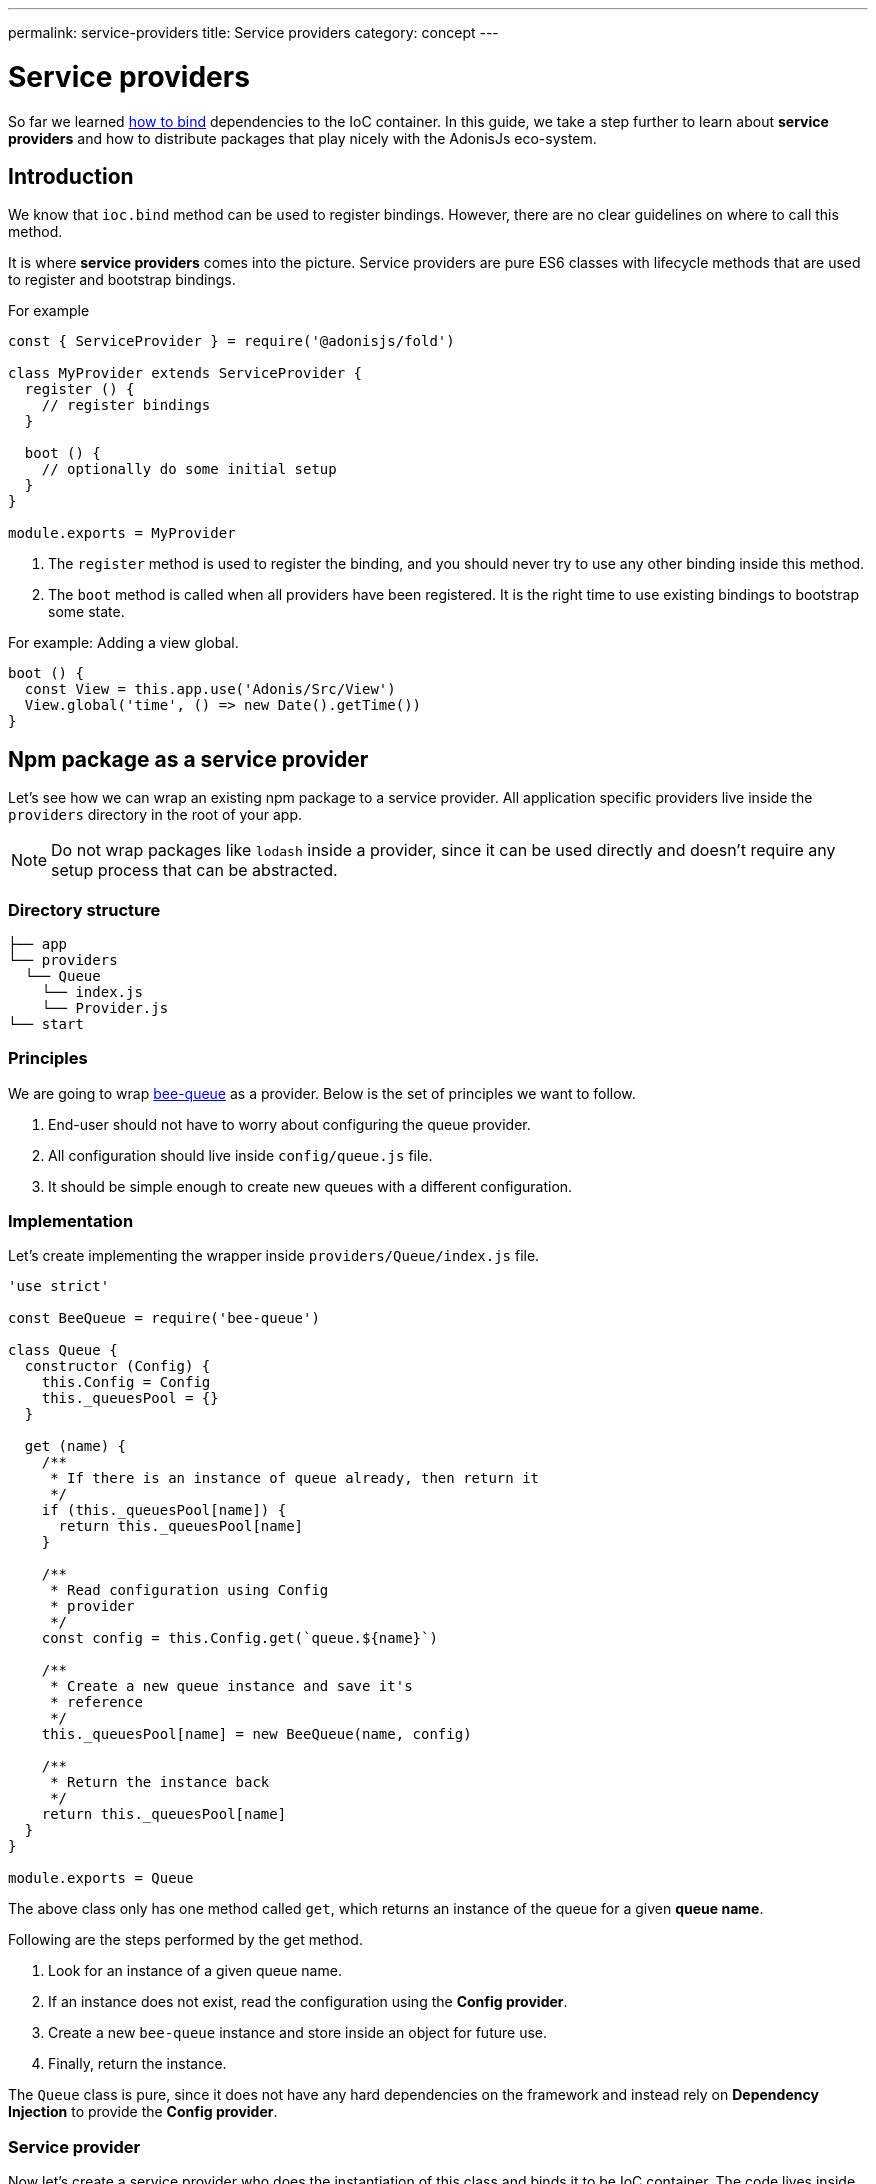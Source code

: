 ---
permalink: service-providers
title: Service providers
category: concept
---

= Service providers

toc::[]

So far we learned link:ioc-container#_binding_dependencies[how to bind] dependencies to the IoC container. In this guide, we take a step further to learn about *service providers* and how to distribute packages that play nicely with the AdonisJs eco-system.

== Introduction
We know that `ioc.bind` method can be used to register bindings. However, there are no clear guidelines on where to call this method.

It is where *service providers* comes into the picture. Service providers are pure ES6 classes with lifecycle methods that are used to register and bootstrap bindings.

For example

[source, js]
----
const { ServiceProvider } = require('@adonisjs/fold')

class MyProvider extends ServiceProvider {
  register () {
    // register bindings
  }

  boot () {
    // optionally do some initial setup
  }
}

module.exports = MyProvider
----

1. The `register` method is used to register the binding, and you should never try to use any other binding inside this method.
2. The `boot` method is called when all providers have been registered. It is the right time to use existing bindings to bootstrap some state. +

For example: Adding a view global. +
[source, js]
----
boot () {
  const View = this.app.use('Adonis/Src/View')
  View.global('time', () => new Date().getTime())
}
----

== Npm package as a service provider
Let's see how we can wrap an existing npm package to a service provider. All application specific providers live inside the `providers` directory in the root of your app.

NOTE: Do not wrap packages like `lodash` inside a provider, since it can be used directly and doesn't require any setup process that can be abstracted.

=== Directory structure
[source, bash]
----
├── app
└── providers
  └── Queue
    └── index.js
    └── Provider.js
└── start
----

=== Principles
We are going to wrap link:https://github.com/bee-queue/bee-queue[bee-queue, window="_blank"] as a provider. Below is the set of principles we want to follow.

1. End-user should not have to worry about configuring the queue provider.
2. All configuration should live inside `config/queue.js` file.
3. It should be simple enough to create new queues with a different configuration.

=== Implementation
Let's create implementing the wrapper inside `providers/Queue/index.js` file.

[source, js]
----
'use strict'

const BeeQueue = require('bee-queue')

class Queue {
  constructor (Config) {
    this.Config = Config
    this._queuesPool = {}
  }

  get (name) {
    /**
     * If there is an instance of queue already, then return it
     */
    if (this._queuesPool[name]) {
      return this._queuesPool[name]
    }

    /**
     * Read configuration using Config
     * provider
     */
    const config = this.Config.get(`queue.${name}`)

    /**
     * Create a new queue instance and save it's
     * reference
     */
    this._queuesPool[name] = new BeeQueue(name, config)

    /**
     * Return the instance back
     */
    return this._queuesPool[name]
  }
}

module.exports = Queue
----

The above class only has one method called `get`, which returns an instance of the queue for a given *queue name*.

Following are the steps performed by the get method.

1. Look for an instance of a given queue name.
2. If an instance does not exist, read the configuration using the *Config provider*.
3. Create a new `bee-queue` instance and store inside an object for future use.
4. Finally, return the instance.

The `Queue` class is pure, since it does not have any hard dependencies on the framework and instead rely on *Dependency Injection* to provide the *Config provider*.

=== Service provider
Now let's create a service provider who does the instantiation of this class and binds it to be IoC container. The code lives inside `providers/Queue/Provider.js`

[source, js]
----
const { ServiceProvider } = require('@adonisjs/fold')

class QueueProvider extends ServiceProvider {
  register () {
    this.app.singleton('Bee/Queue', () => {
      const Config = this.app.use('Adonis/Src/Config')
      return new (require('.'))(Config)
    })
  }
}

module.exports = QueueProvider
----

The `this.app` is a reference to the `ioc` object. Which means instead of calling `ioc.singleton`, we call `this.app.singleton`.

Finally, we need to register this provider like any other provider inside the `start/app.js` file.

[source, js]
----
const providers = [
  path.join(__dirname, '..', 'providers', 'Queue/Provider')
]
----

Now, we can call `use('Bee/Queue')` inside any file of your application and use it as follows.

[source, js]
----
const Queue = use('Bee/Queue')

Queue
  .get('addition')
  .createJob({ x: 2, y: 3 })
  .save()
----

== Distributing as a package
The xref:_npm_package_as_a_service_provider[bee queue] provider we created lives in the same project structure. However, we can extract it into its own package.

Let's create a new directory with following directory structure.

[source, bash]
----
└── providers
    └── QueueProvider.js
├── src
  └── Queue
    └── index.js
└── package.json
----

All we did is moved the actual `Queue` implementation to the `src` directory and renamed the provider file to `QueueProvider.js`

Also, we have to make the following changes.

1. Since the `Queue/index.js` is in a different directory, we need to tweak the reference of this file inside our service provider.
2. Rename `Bee/Queue` namespace to a more suited namespace, which has fewer chances of collision. For example, when creating this provider for AdonisJs, we will name it as `Adonis/Addons/Queue`.

[source, js]
----
const { ServiceProvider } = require('@adonisjs/fold')

class QueueProvider extends ServiceProvider {
  register () {
    this.app.singleton('Adonis/Addons/Queue', () => {
      const Config = this.app.use('Adonis/Src/Config')
      return new (require('../src/Queue'))(Config)
    })
  }
}

module.exports = QueueProvider
----

NOTE: Make sure you do not include `@adonisjs/fold` as a dependency for your provider. This should be installed by the main app only. For testing, you can install it as a *dev dependency*.

=== Writing provider tests
You can use any testing engine you want. However, we officially use link:https://github.com/thetutlage/japa[japa, window="_blank"] as the testing engine to write tests for any providers.

Setting up japa is straightforward as shown below.

[source, bash]
----
npm i --save-dev japa
----

Create the tests inside the `test` directory.

[source, bash]
----
mkdir test
----

The tests can be executed by running the test file using `node` command.

[source, bash]
----
node test/example.spec.js
----

But of course, you want to run all the test files together, and for that, you can make use of `japa-cli`.

[source, js]
----
npm i --save-dev japa-cli
----

And run tests as

[source, bash]
----
./node_modules/.bin/japa
----

== FAQ's
[ol-spaced]
1. *Why not install `@adonisjs/fold` as a dependency?* +
  If you have ever worked with gulp, they also link:https://github.com/gulpjs/gulp/blob/master/docs/writing-a-plugin/guidelines.md[recommend (p:14)] not to install gulp as the dependency when creating plugins. +
  &nbsp; +
  It is required so that always the main application version of `@adonisjs/fold` is installed and your provider makes use of it. Otherwise, each provider will end up shipping its own version of IoC container.
